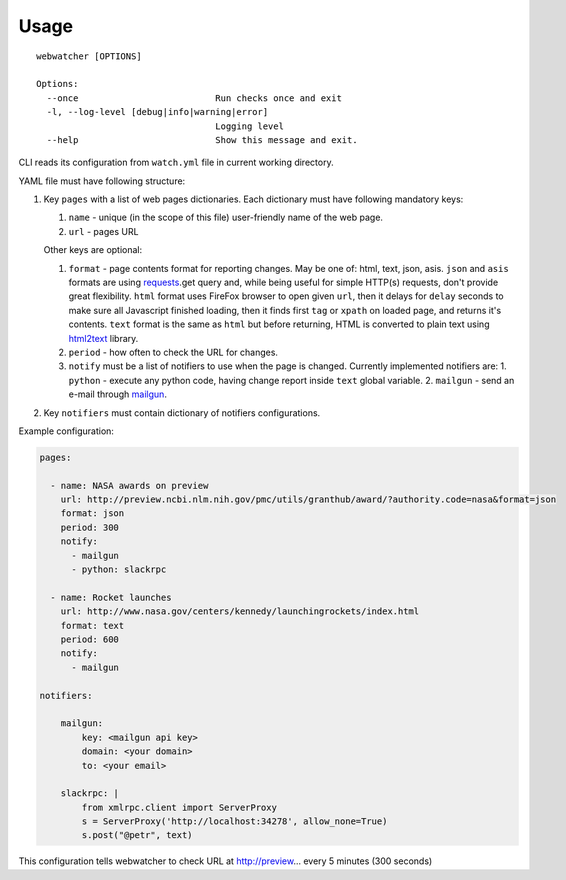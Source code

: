 =====
Usage
=====

::

    webwatcher [OPTIONS]
    
    Options:
      --once                          Run checks once and exit
      -l, --log-level [debug|info|warning|error]
                                      Logging level
      --help                          Show this message and exit.


CLI reads its configuration from ``watch.yml`` file in current working directory.

YAML file must have following structure:

1. Key ``pages`` with a list of web pages dictionaries.
   Each dictionary must have following mandatory keys:
   
   1. ``name`` - unique (in the scope of this file) user-friendly name of the web page.
   2. ``url`` - pages URL
   
   Other keys are optional:
   
   1. ``format`` - page contents format for reporting changes.
      May be one of: html, text, json, asis.
      ``json`` and ``asis`` formats are using requests_.get query and,
      while being useful for simple HTTP(s) requests,
      don't provide great flexibility.
      ``html`` format uses FireFox browser to open given ``url``,
      then it delays for ``delay`` seconds to make sure all Javascript finished loading,
      then it finds first ``tag`` or ``xpath`` on loaded page,
      and returns it's contents.
      ``text`` format is the same as ``html`` but before returning, HTML is converted
      to plain text using html2text_ library.
   2. ``period`` - how often to check the URL for changes.
   3. ``notify`` must be a list of notifiers to use when the page is changed.
      Currently implemented notifiers are:
      1. ``python`` - execute any python code, having change report inside ``text`` global variable.
      2. ``mailgun`` - send an e-mail through mailgun_.

2. Key ``notifiers`` must contain dictionary of notifiers configurations.

Example configuration:

.. code-block:: yaml

    pages:
    
      - name: NASA awards on preview
        url: http://preview.ncbi.nlm.nih.gov/pmc/utils/granthub/award/?authority.code=nasa&format=json
        format: json
        period: 300
        notify:
          - mailgun
          - python: slackrpc
    
      - name: Rocket launches
        url: http://www.nasa.gov/centers/kennedy/launchingrockets/index.html
        format: text
        period: 600
        notify:
          - mailgun
    
    notifiers:
    
        mailgun:
            key: <mailgun api key>
            domain: <your domain>
            to: <your email>
    
        slackrpc: |
            from xmlrpc.client import ServerProxy
            s = ServerProxy('http://localhost:34278', allow_none=True)
            s.post("@petr", text)

This configuration tells webwatcher to check URL at http://preview... every 5 minutes (300 seconds)


.. _requests: http://docs.python-requests.org/
.. _html2text: https://github.com/aaronsw/html2text
.. _mailgun: https://mailgun.com/
